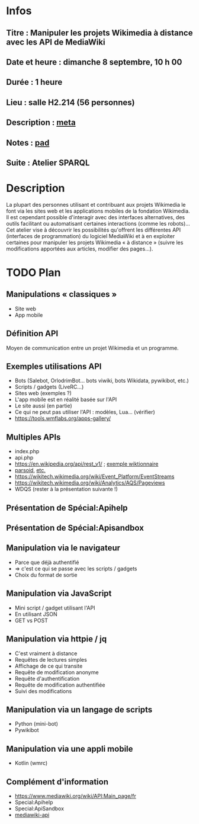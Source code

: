 * Infos
** Titre : Manipuler les projets Wikimedia à distance avec les API de MediaWiki
** Date et heure : dimanche 8 septembre, 10 h 00
** Durée : 1 heure
** Lieu : salle H2.214 (56 personnes)
** Description : [[https://meta.wikimedia.org/wiki/WikiConvention_francophone/2019/Programme/Manipuler les projets Wikimedia à distance avec les API de MediaWiki][meta]]
** Notes : [[https://notes.wikimedia.fr/public_pad/WikiConvFR19_API][pad]]
** Suite : Atelier SPARQL
* Description
La plupart des personnes utilisant et contribuant aux projets Wikimedia le font
via les sites web et les applications mobiles de la fondation Wikimedia. Il est
cependant possible d'interagir avec des interfaces alternatives, des outils
facilitant ou automatisant certaines interactions (comme les robots)… Cet
atelier vise à découvrir les possibilités qu'offrent les différentes API
(interfaces de programmation) du logiciel MediaWiki et à en exploiter certaines
pour manipuler les projets Wikimedia « à distance » (suivre les modifications
apportées aux articles, modifier des pages…).
* TODO Plan
** Manipulations « classiques »
 - Site web
 - App mobile
** Définition API
Moyen de communication entre un projet Wikimedia et un programme.
** Exemples utilisations API
 - Bots (Salebot, OrlodrimBot… bots viwiki, bots Wikidata, pywikibot, etc.)
 - Scripts / gadgets (LiveRC…)
 - Sites web (exemples ?)
 - L'app mobile est en réalité basée sur l'API
 - Le site aussi (en partie)
 - Ce qui ne peut pas utiliser l'API : modèles, Lua… (vérifier)
 - https://tools.wmflabs.org/apps-gallery/
** Multiples APIs
 - index.php
 - api.php
 - https://en.wikipedia.org/api/rest_v1/ ; [[https://en.wiktionary.org/api/rest_v1/#/Page%20content/get_page_definition__term_][exemple wiktionnaire]]
 - [[https://www.mediawiki.org/wiki/Parsoid/API][parsoid]], [[https://www.mediawiki.org/wiki/Web_APIs_hub][etc.]]
 - https://wikitech.wikimedia.org/wiki/Event_Platform/EventStreams
 - https://wikitech.wikimedia.org/wiki/Analytics/AQS/Pageviews
 - WDQS (rester à la présentation suivante !)
** Présentation de Spécial:Apihelp
** Présentation de Spécial:Apisandbox
** Manipulation via le navigateur
 - Parce que déjà authentifié
 - ⇒ c'est ce qui se passe avec les scripts / gadgets
 - Choix du format de sortie
** Manipulation via JavaScript
 - Mini script / gadget utilisant l'API
 - En utilisant JSON
 - GET vs POST
** Manipulation via httpie / jq
 - C'est vraiment à distance
 - Requêtes de lectures simples
 - Affichage de ce qui transite
 - Requête de modification anonyme
 - Requête d'authentification
 - Requête de modification authentifiée
 - Suivi des modifications
** Manipulation via un langage de scripts
 - Python (mini-bot)
 - Pywikibot
** Manipulation via une appli mobile
 - Kotlin (wmrc)
** Complément d'information
 - https://www.mediawiki.org/wiki/API:Main_page/fr
 - Special:Apihelp
 - Special:ApiSandbox
 - [[https://lists.wikimedia.org/mailman/listinfo/mediawiki-api][mediawiki-api]]
